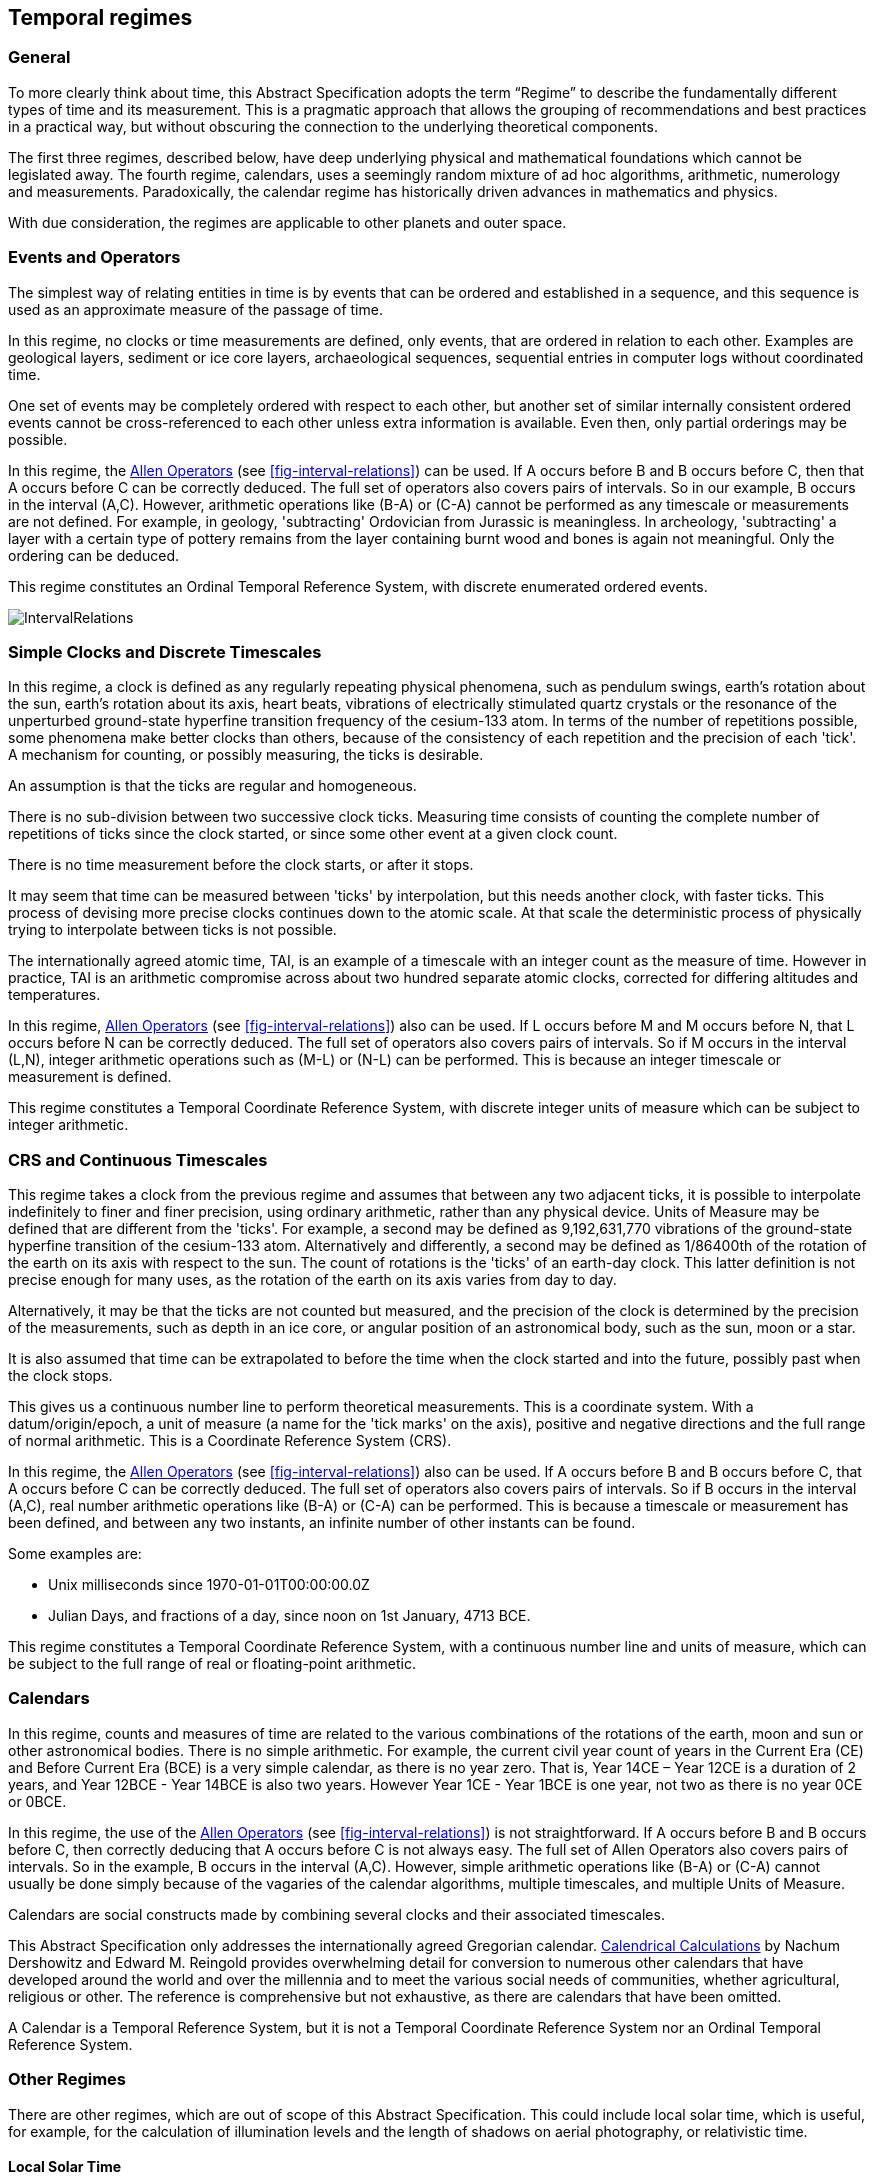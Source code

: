 == Temporal regimes

=== General

To more clearly think about time, this Abstract Specification adopts the term “Regime” to describe the fundamentally different types of time and its measurement. This is a pragmatic approach that allows the grouping of recommendations and best practices in a practical way, but without obscuring the connection to the underlying theoretical components.

The first three regimes, described below, have deep underlying physical and mathematical foundations which cannot be legislated away. The fourth regime, calendars, uses a seemingly random mixture of ad hoc algorithms, arithmetic, numerology and measurements. Paradoxically, the calendar regime has historically driven advances in mathematics and physics.

With due consideration, the regimes are applicable to other planets and outer space.

=== Events and Operators

The simplest way of relating entities in time is by events that can be ordered and established in a sequence, and this sequence is used as an approximate measure of the passage of time.

In this regime, no clocks or time measurements are defined, only events, that are ordered in relation to each other. Examples are geological layers, sediment or ice core layers, archaeological sequences, sequential entries in computer logs without coordinated time.

One set of events may be completely ordered with respect to each other, but another set of similar internally consistent ordered events cannot be cross-referenced to each other unless extra information is available. Even then, only partial orderings may be possible.

In this regime, the <<temporal_knowledge,Allen Operators>> (see <<fig-interval-relations>>) can be used. If A occurs before B and B occurs before C, then that A occurs before C can be correctly deduced. The full set of operators also covers pairs of intervals. So in our example, B occurs in the interval (A,C). However, arithmetic operations like (B-A) or (C-A) cannot be performed as any timescale or measurements are not defined. For example, in geology, 'subtracting' Ordovician from Jurassic is meaningless. In archeology, 'subtracting' a layer with a certain type of pottery remains from the layer containing burnt wood and bones is again not meaningful. Only the ordering can be deduced.

This regime constitutes an Ordinal Temporal Reference System, with discrete enumerated ordered events.

[[fig-interval-relations]]
image::images/IntervalRelations.jpg[]

=== Simple Clocks and Discrete Timescales

In this regime, a clock is defined as any regularly repeating physical phenomena, such as pendulum swings, earth's rotation about the sun, earth's rotation about its axis, heart beats, vibrations of electrically stimulated quartz crystals or the resonance of the unperturbed ground-state hyperfine transition frequency of the cesium-133 atom. In terms of the number of repetitions possible, some phenomena make better clocks than others, because of the consistency of each repetition and the precision of each 'tick'. A mechanism for counting, or possibly measuring, the ticks is desirable.

An assumption is that the ticks are regular and homogeneous.

There is no sub-division between two successive clock ticks. Measuring time consists of counting the complete number of repetitions of ticks since the clock started, or since some other event at a given clock count.

There is no time measurement before the clock starts, or after it stops.

It may seem that time can be measured between 'ticks' by interpolation, but this needs another clock, with faster ticks. This process of devising more precise clocks continues down to the atomic scale. At that scale the deterministic process of physically trying to interpolate between ticks is not possible.

The internationally agreed atomic time, TAI, is an example of a timescale with an integer count as the measure of time. However in practice, TAI is an arithmetic compromise across about two hundred separate atomic clocks, corrected for differing altitudes and temperatures.

In this regime, <<temporal_knowledge,Allen Operators>> (see <<fig-interval-relations>>) also can be used. If L occurs before M and M occurs before N, that L occurs before N can be correctly deduced. The full set of operators also covers pairs of intervals. So if M occurs in the interval (L,N),  integer arithmetic operations such as (M-L) or (N-L) can be performed. This is because an integer timescale or measurement is defined.

This regime constitutes a Temporal Coordinate Reference System, with discrete integer units of measure which can be subject to integer arithmetic.

=== CRS and Continuous Timescales

This regime takes a clock from the previous regime and assumes that between any two adjacent ticks, it is possible to interpolate indefinitely to finer and finer precision, using ordinary arithmetic, rather than any physical device. Units of Measure may be defined that are different from the 'ticks'. For example, a second may be defined as 9,192,631,770 vibrations of the ground-state hyperfine transition of the cesium-133 atom. Alternatively and differently, a second may be defined as 1/86400th of the rotation of the earth on its axis with respect to the sun. The count of rotations is the 'ticks' of an earth-day clock. This latter definition is not precise enough for many uses, as the rotation of the earth on its axis varies from day to day.

Alternatively, it may be that the ticks are not counted but measured, and the precision of the clock is determined by the precision of the measurements, such as depth in an ice core, or angular position of an astronomical body, such as the sun, moon or a star.

It is also assumed that time can be extrapolated to before the time when the clock started and into the future, possibly past when the clock stops.

This gives us a continuous number line to perform theoretical measurements. This is a coordinate system. With a datum/origin/epoch, a unit of measure (a name for the 'tick marks' on the axis), positive and negative directions and the full range of normal arithmetic. This is a Coordinate Reference System (CRS).

In this regime, the <<temporal-knowledge,Allen Operators>> (see <<fig-interval-relations>>) also can be used. If A occurs before B and B occurs before C, that A occurs before C can be correctly deduced. The full set of operators also covers pairs of intervals. So if B occurs in the interval (A,C), real number arithmetic operations like (B-A) or (C-A) can be performed. This is because a timescale or measurement has been defined, and between any two instants, an infinite number of other instants can be found.

[example]
====
Some examples are:

* Unix milliseconds since 1970-01-01T00:00:00.0Z
* Julian Days, and fractions of a day, since noon on 1st January, 4713 BCE.
====

This regime constitutes a Temporal Coordinate Reference System, with a continuous number line and units of measure, which can be subject to the full range of real or floating-point arithmetic.

=== Calendars

In this regime, counts and measures of time are related to the various combinations of the rotations of the earth, moon and sun or other astronomical bodies. There is no simple arithmetic. For example, the current civil year count of years in the Current Era (CE) and Before Current Era (BCE) is a very simple calendar, as there is no year zero. That is, Year 14CE – Year 12CE is a duration of 2 years, and Year 12BCE - Year 14BCE is also two years. However Year 1CE - Year 1BCE is one year, not two as there is no year 0CE or 0BCE.

In this regime, the use of the <<temporal_knowledge,Allen Operators>> (see <<fig-interval-relations>>) is not straightforward. If A occurs before B and B occurs before C, then correctly deducing that A occurs before C is not always easy. The full set of Allen Operators also covers pairs of intervals. So in the example, B occurs in the interval (A,C). However, simple arithmetic operations like (B-A) or (C-A) cannot usually be done simply because of the vagaries of the calendar algorithms, multiple timescales, and multiple Units of Measure.

Calendars are social constructs made by combining several clocks and their associated timescales.

This Abstract Specification only addresses the internationally agreed Gregorian calendar. <<calendrical,Calendrical Calculations>> by Nachum Dershowitz and Edward M. Reingold provides overwhelming detail for conversion to numerous other calendars that have developed around the world and over the millennia and to meet the various social needs of communities, whether agricultural, religious or other. The reference is comprehensive but not exhaustive, as there are calendars that have been omitted.

A Calendar is a Temporal Reference System, but it is not a Temporal Coordinate Reference System nor an Ordinal Temporal Reference System.

=== Other Regimes

There are other regimes, which are out of scope of this Abstract Specification. This could include local solar time, which is useful, for example, for the calculation of illumination levels and the length of shadows on aerial photography, or relativistic time.

==== Local Solar Time

Local solar time may or may not correspond to the local statutory or legal time in a country. Local solar time can be construed as a clock and timescale, with an angular measure of the apparent position of the sun along the ecliptic (path through the sky) as the basic physical principle. But the sun does not appear to progress evenly along the ecliptic throughout the days and year. There may be variations of up to 15 minutes compared to an even angular speed

==== Astronomical Time

Astronomers have traditionally measured the apparent locations of stars, planets and other heavenly bodies by measuring angular separations from reference points or lines and the timing of transits across a meridian. Generally astronomers use time determined by earth's motion relative to the distant stars rather than the sun. This is called sidereal time. Times are usually measured from an epoch in daylight, such as local midday, rather than midnight. Accurate measurements of positions of stars, planets and moons were and are essential for navigation on Earth. See <<astro_algo,Astronomical Algorithms>> by Jean Meeus for examples of the calculations involved.

==== Space-time

When dealing with moving objects, the location of the object in space depends on its location in time. That is to say, location is an event in space and time.

Originally developed by <<minkowski,Hermann Minkowski>> to support work in Special Relativity, the concept of space-time is useful whenever the location of an object in space is dependent on its location in time.

Since the speed of light, stem:[c], in a vacuum is a measurable constant, space-time uses that constant to create a coordinate axis with spatial units of measure (meters per second * seconds = meters). The result is coordinate reference system with four orthogonal axes all with the same units of measure, that is, distance. However, the measure of distance in this 4D space is not the usual Pythagorean stem:[d^2 = x^2 + y^2 + z^2 +(ct)^2] but stem:[d^2 = x^2 + y^2 + z^2 -(ct)^2], so reality is constrained to lying within a double cone subset around the stem:[ct] axis of the full space.

==== Relativistic

A regime may be needed for 'space-time', off the planet Earth, such as for recording and predicting space weather approaching from the sun, where the speed of light and relativistic effects such as gravity may be relevant.

Once off planet Earth, distances and velocities can become very large. The speed of light becomes a limiting factor in measuring both where and when an event takes place. Special Relativity deals with the accurate measurement of space-time events as measured between two moving objects. The core concepts are the <<lorentz_transform,Lorentz Transforms>>. These transforms allow one to calculate the degree of "contraction" a measurement undergoes due to the relative velocity between the observing and observed object.

The key to this approach is to ensure each moving feature of interest has its own local clock and time, known as its 'proper time'. This example can be construed as a fitting into the clock and timescale regime. The relativistic effects are addressed through the relationships between the separate clocks, positions and velocities of the features.

Relativistic effects may need to be considered for satellites and other spacecraft because of their relative speed and position in Earth's gravity well.

The presence of gravitational effects requires special relativity to be replaced by general relativity, and it can no longer be assumed that space (or space-time) is Euclidean. That is, Pythagoras' Theorem does not hold except locally over small areas. This is somewhat familiar territory for geospatial experts.

==== Accountancy

The financial and administrative domains often use weeks, quarters, and other calendrical measures. These may be convenient (though often not!) for the requisite tasks, but are usually inappropriate for scientific or technical purposes.

